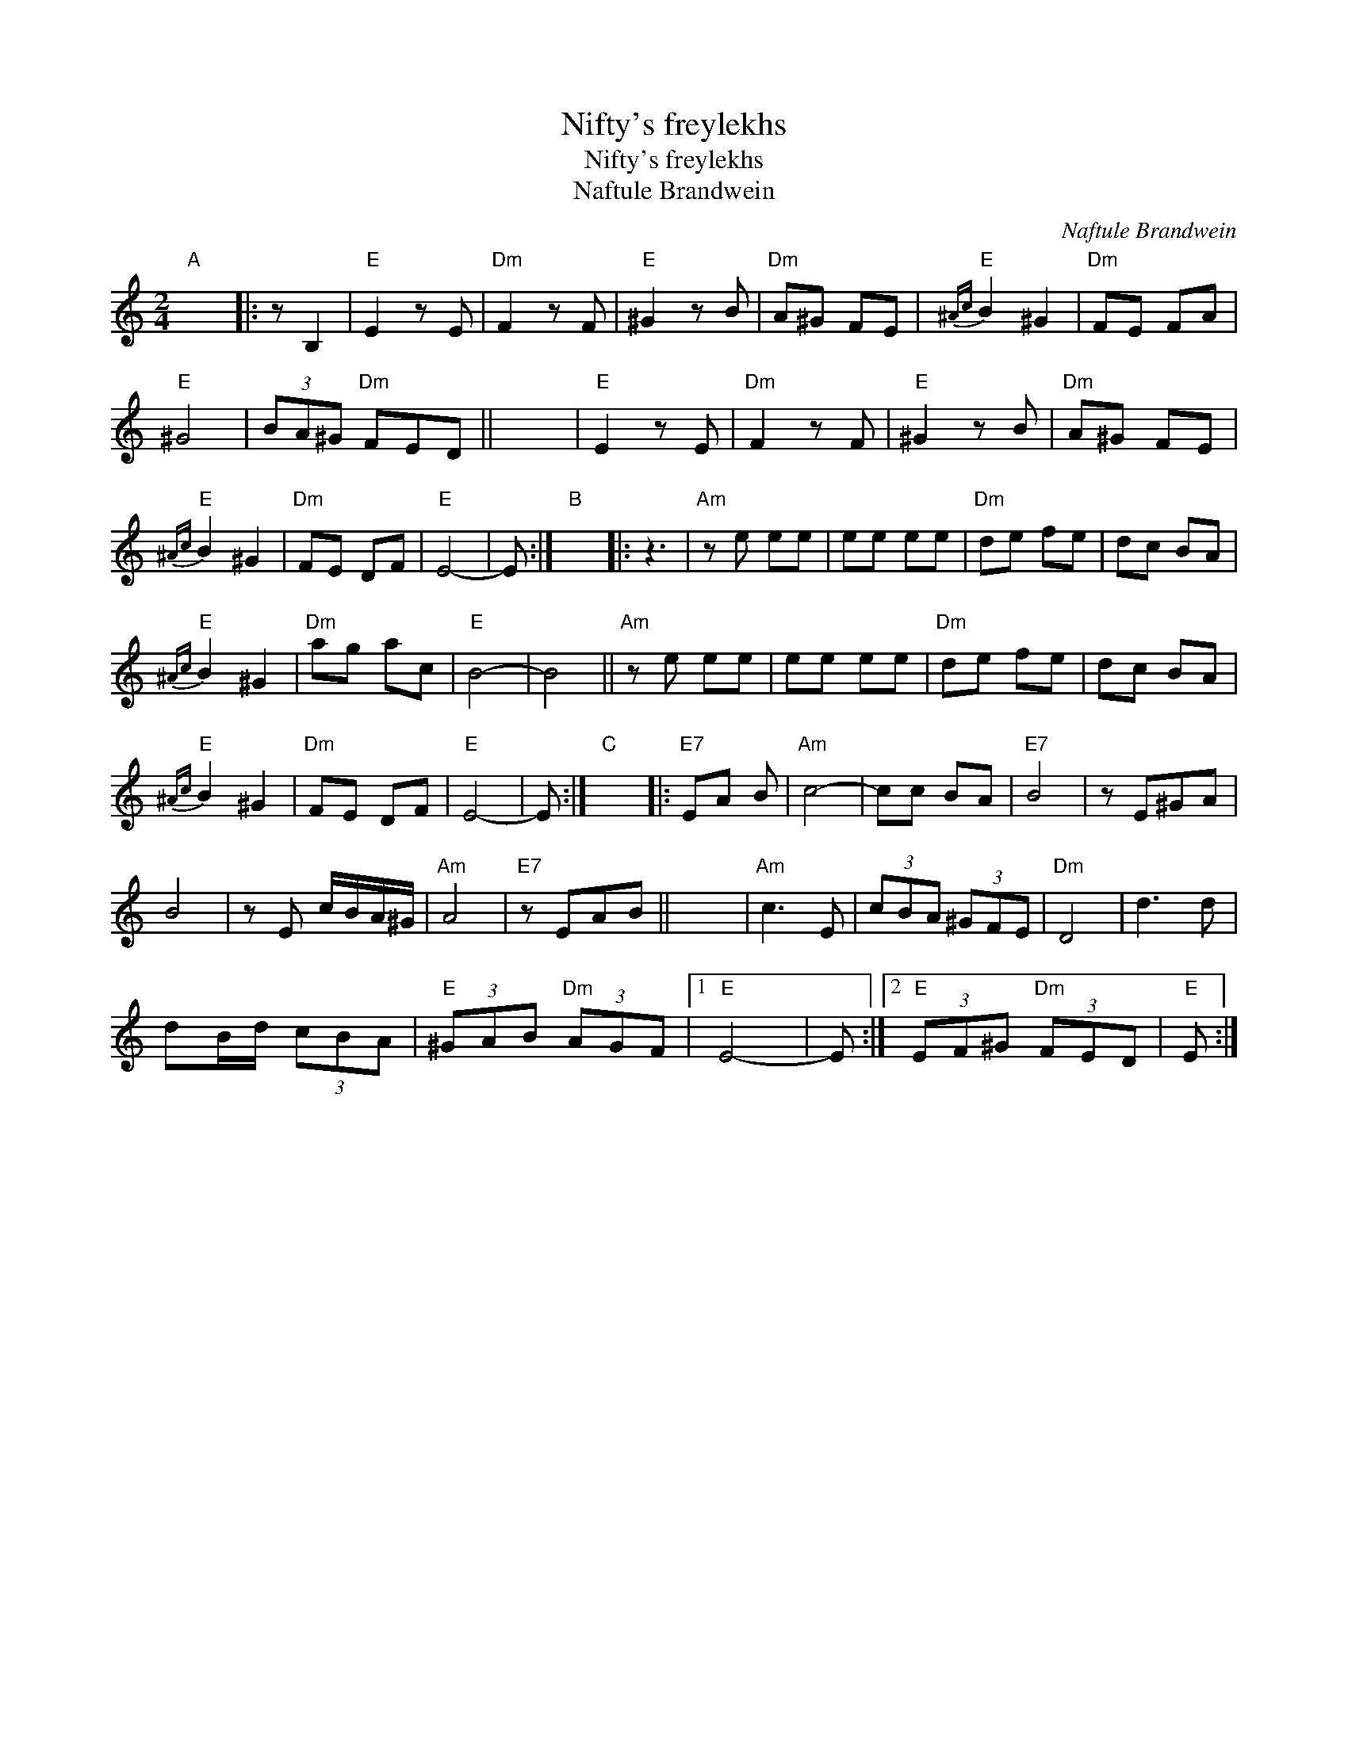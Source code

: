 X:1
T:Nifty's freylekhs
T:Nifty's freylekhs
T:Naftule Brandwein
C:Naftule Brandwein
L:1/8
M:2/4
K:C
V:1 treble 
V:1
"A" x4 |: z B,2 |"E" E2 z E |"Dm" F2 z F |"E" ^G2 z B |"Dm" A^G FE |"E"{^Ac} B2 ^G2 |"Dm" FE FA | %8
"E" ^G4 | (3BA^G"Dm" FED || x4 |"E" E2 z E |"Dm" F2 z F |"E" ^G2 z B |"Dm" A^G FE | %15
"E"{^Ac} B2 ^G2 |"Dm" FE DF |"E" E4- | E :|"B" x4 |: z3 |"Am" z e ee | ee ee |"Dm" de fe | dc BA | %25
"E"{^Ac} B2 ^G2 |"Dm" ag ac |"E" B4- | B4 ||"Am" z e ee | ee ee |"Dm" de fe | dc BA | %33
"E"{^Ac} B2 ^G2 |"Dm" FE DF |"E" E4- | E :|"C" x4 |:"E7" EA B |"Am" c4- | cc BA |"E7" B4 | z E^GA | %43
 B4 | z E c/B/A/^G/ |"Am" A4 |"E7" z EAB || x4 |"Am" c3 E | (3cBA (3^GFE |"Dm" D4 | d3 d | %52
 dB/d/ (3cBA |"E" (3^GAB"Dm" (3AGF |1"E" E4- | E :|2"E" (3EF^G"Dm" (3FED |"E" E :| %58

